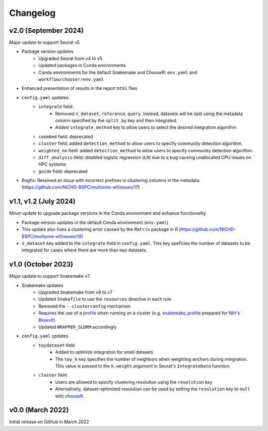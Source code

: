 
.. _changelog:

Changelog
=========

v2.0 (September 2024)
---------------------

Major update to support Seurat v5

- Package version updates 
    - Upgraded Seurat from v4 to v5
    - Updated packages in Conda environments
    - Conda environments for the default Snakemake and ChooseR: ``env.yaml`` and 
      ``workflow/chooser/env.yaml``
- Enhanced presentation of results in the report ``html`` files
- ``config.yaml`` updates:
    - ``integrate`` field:
       - Removed ``n_dataset``, ``reference``, ``query``. Instead, datasets will be split using
         the metadata column specified by the ``split_by`` key and then integrated.
       - Added ``integrate_method`` key to allow users to select the desired integration algorithm
    - ``coembed`` field: deprecated
    - ``cluster`` field: added ``detection_method`` to allow users to specify community detection 
      algorithm.
    - ``weighted_nn`` field: added ``detection_method`` to allow users to specify community detection 
      algorithm.
    - ``diff_analysis`` field: disabled logistic regression (``LR``) due to a bug causing unallocated 
      CPU issues on HPC systems
    - ``guide`` field: deprecated
- Bugfix: Resolved an issue with incorrect prefixes in clustering columns in the metadata
  (https://github.com/NICHD-BSPC/multiome-wf/issues/17)


v1.1, v1.2 (July 2024)
----------------------

Minor update to upgrade package versions in the Conda environment and enhance functionality

- Package version updates in the default Conda environment (``env.yaml``)
- This update also fixes a clustering error caused by the ``Matrix`` package in R 
  (https://github.com/NICHD-BSPC/multiome-wf/issues/18)
- ``n_dataset`` key added to the ``integrate`` field in ``config.yaml``. This key speficies
  the number of datasets to be integrated for cases where there are more than two datasets.

v1.0 (October 2023)
-------------------

Major update to support Snakemake v7

- Snakemake updates
    - Upgraded Snakemake from v6 to v7
    - Updated ``Snakefile`` to use the ``resources`` directive in each rule
    - Removed the ``--clusterconfig`` mechanism
    - Requires the use of a `profile 
      <https://snakemake.readthedocs.io/en/stable/executing/cli.html#profiles>`_
      when running on a cluster (e.g. `snakemake_profile <https://github.com/NIH-HPC/snakemake_profile>`_
      prepared for `NIH's Biowulf <https://hpc.nih.gov/>`_)
    - Updated ``WRAPPER_SLURM`` accordingly
- ``config.yaml`` updates
    - ``toydataset`` field
        - Added to optimize integration for small datasets
        - The ``toy_k`` key specifies the number of neighbors when weighting anchors 
          during integration. This value is passed to the ``k.weight`` argument 
          in Seurat's ``IntegrateData`` function.
    - ``cluster`` field
        - Users are allowed to specify clustering resolution using the ``resolution`` key
        - Alternatively, dataset-optimized resolution can be used by setting the ``resolution`` 
          key to ``null`` with `chooseR 
          <https://bmcbioinformatics.biomedcentral.com/articles/10.1186/s12859-021-03957-4>`_.


v0.0 (March 2022)
-----------------

Initial release on GitHub in March 2022
